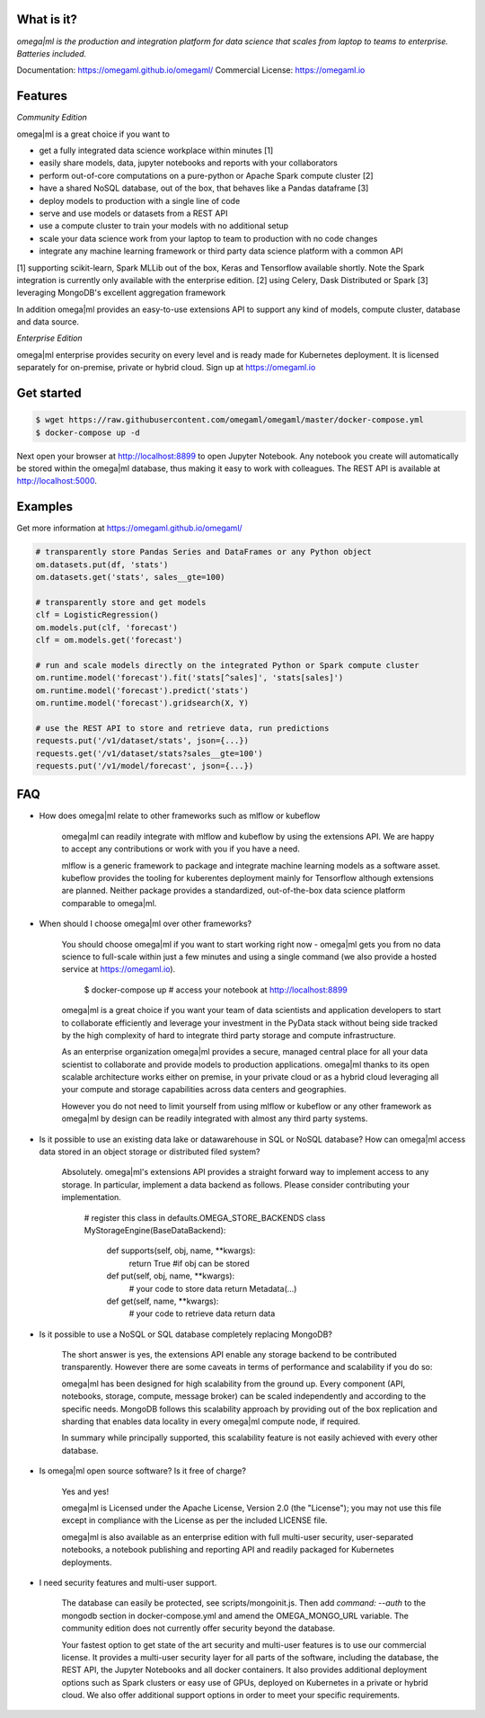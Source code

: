 What is it?
===========

*omega|ml is the production and integration platform for data science
that scales from laptop to teams to enterprise. Batteries included.*

Documentation: https://omegaml.github.io/omegaml/
Commercial License: https://omegaml.io


Features
========

*Community Edition*

omega|ml is a great choice if you want to

- get a fully integrated data science workplace within minutes [1]
- easily share models, data, jupyter notebooks and reports with your collaborators
- perform out-of-core computations on a pure-python or Apache Spark compute cluster [2]
- have a shared NoSQL database, out of the box, that behaves like a Pandas dataframe [3]
- deploy models to production with a single line of code
- serve and use models or datasets from a REST API
- use a compute cluster to train your models with no additional setup 
- scale your data science work from your laptop to team to production with no code changes
- integrate any machine learning framework or third party data science platform with a common API

[1] supporting scikit-learn, Spark MLLib out of the box, Keras and
Tensorflow available shortly. Note the Spark integration is currently only available with
the enterprise edition.
[2] using Celery, Dask Distributed or Spark
[3] leveraging MongoDB's excellent aggregation framework

In addition omega|ml provides an easy-to-use extensions API to support any kind of models,
compute cluster, database and data source.

*Enterprise Edition*

omega|ml enterprise provides security on every level and is ready made for Kubernetes
deployment. It is licensed separately for on-premise, private or hybrid cloud.
Sign up at https://omegaml.io


Get started
===========

.. code::

    $ wget https://raw.githubusercontent.com/omegaml/omegaml/master/docker-compose.yml
    $ docker-compose up -d
	  
Next open your browser at http://localhost:8899 to open Jupyter Notebook. Any notebook
you create will automatically be stored within the omega|ml database, thus making it
easy to work with colleagues. The REST API is available at http://localhost:5000.


Examples
========

Get more information at https://omegaml.github.io/omegaml/

.. code::

    # transparently store Pandas Series and DataFrames or any Python object
    om.datasets.put(df, 'stats')
    om.datasets.get('stats', sales__gte=100)

    # transparently store and get models
    clf = LogisticRegression()
    om.models.put(clf, 'forecast')
    clf = om.models.get('forecast')

    # run and scale models directly on the integrated Python or Spark compute cluster
    om.runtime.model('forecast').fit('stats[^sales]', 'stats[sales]')
    om.runtime.model('forecast').predict('stats')
    om.runtime.model('forecast').gridsearch(X, Y)

    # use the REST API to store and retrieve data, run predictions
    requests.put('/v1/dataset/stats', json={...})
    requests.get('/v1/dataset/stats?sales__gte=100')
    requests.put('/v1/model/forecast', json={...})


FAQ
===

* How does omega|ml relate to other frameworks such as mlflow or kubeflow

    omega|ml can readily integrate with mlflow and kubeflow by using the
    extensions API. We are happy to accept any contributions or work with
    you if you have a need.

    mlflow is a generic framework to package and integrate machine learning
    models as a software asset. kubeflow provides the tooling for kuberentes
    deployment mainly for Tensorflow although extensions are planned. Neither
    package provides a standardized, out-of-the-box data science platform
    comparable to omega|ml.

* When should I choose omega|ml over other frameworks?

    You should choose omega|ml if you want to start working right now -
    omega|ml gets you from no data science to full-scale within just a
    few minutes and using a single command (we also provide a hosted
    service at https://omegaml.io).

        $ docker-compose up
        # access your notebook at http://localhost:8899

    omega|ml is a great choice if you want your team of data scientists
    and application developers to start to collaborate efficiently and leverage
    your investment in the PyData stack without being side tracked by the
    high complexity of hard to integrate third party storage and compute
    infrastructure.

    As an enterprise organization omega|ml provides a secure, managed central
    place for all your data scientist to collaborate and provide models to
    production applications. omega|ml thanks to its open scalable architecture
    works either on premise, in your private cloud or as a hybrid cloud
    leveraging all your compute and storage capabilities across data centers
    and geographies.

    However you do not need to limit yourself from using mlflow or kubeflow
    or any other framework as omega|ml by design can be readily integrated
    with almost any third party systems.

* Is it possible to use an existing data lake or datawarehouse in SQL or NoSQL
  database? How can omega|ml access data stored in an object storage or
  distributed filed system?

    Absolutely. omega|ml's extensions API provides a straight forward way
    to implement access to any storage. In particular, implement a data backend
    as follows. Please consider contributing your implementation.

        # register this class in defaults.OMEGA_STORE_BACKENDS
        class MyStorageEngine(BaseDataBackend):
            def supports(self, obj, name, **kwargs):
                return True #if obj can be stored

            def put(self, obj, name, **kwargs):
                # your code to store data
                return Metadata(...)

            def get(self, name, **kwargs):
                # your code to retrieve data
                return data

* Is it possible to use a NoSQL or SQL database completely replacing MongoDB?

    The short answer is yes, the extensions API enable any storage backend
    to be contributed transparently. However there are some caveats in terms of
    performance and scalability if you do so:

    omega|ml has been designed for high scalability from the ground up. Every
    component (API, notebooks, storage, compute, message broker) can be scaled
    independently and according to the specific needs. MongoDB follows this
    scalability approach by providing out of the box replication and sharding
    that enables data locality in every omega|ml compute node, if required.

    In summary while principally supported, this scalability feature is not
    easily achieved with every other database.

* Is omega|ml open source software? Is it free of charge?

    Yes and yes!

    omega|ml is Licensed under the Apache License, Version 2.0 (the "License");
    you may not use this file except in compliance with the License
    as per the included LICENSE file.

    omega|ml is also available as an enterprise edition with full multi-user
    security, user-separated notebooks, a notebook publishing and reporting API
    and readily packaged for Kubernetes deployments.

* I need security features and multi-user support.

    The database can easily be protected, see scripts/mongoinit.js. Then add
    `command: --auth` to the mongodb section in docker-compose.yml and
    amend the OMEGA_MONGO_URL variable. The community edition does not currently
    offer security beyond the database.

    Your fastest option to get state of the art security and multi-user features
    is to use our commercial license. It provides a multi-user security layer for
    all parts of the software, including the database, the REST API, the Jupyter
    Notebooks and all docker containers. It also provides additional deployment
    options such as Spark clusters or easy use of GPUs, deployed on Kubernetes in
    a private or hybrid cloud. We also offer additional support options in order
    to meet your specific requirements.
